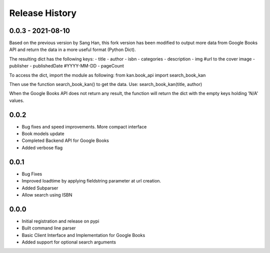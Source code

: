 .. changelog:

Release History
===============

0.0.3 - 2021-08-10
-----
Based on the previous version by Sang Han, this fork version has 
been modified to output more data from Google Books API and return the data
in a more useful format (Python Dict).

The resulting dict has the following keys:
- title
- author
- isbn
- categories
- description
- img #url to the cover image
- publisher
- publishedDate #YYYY-MM-DD
- pageCount

To access the dict, import the module as following:
from kan.book_api import search_book_kan

Then use the function search_book_kan() to get the data.
Use: search_book_kan(title, author)

When the Google Books API does not return any result, the function will return
the dict with the empty keys holding 'N/A' values.

0.0.2
-----
- Bug fixes and speed improvements. More compact interface
- Book models update
- Completed Backend API for Google Books
- Added verbose flag

0.0.1
-----
- Bug Fixes
- Improved loadtime by applying fieldstring parameter at url creation.
- Added Subparser
- Allow search using ISBN

0.0.0
------
- Initial registration and release on pypi
- Built command line parser
- Basic Client Interface and Implementation for Google Books
- Added support for optional search arguments
